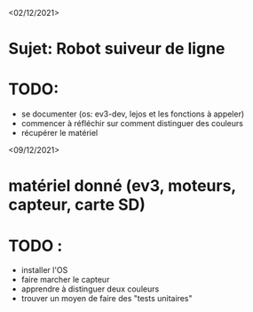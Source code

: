 <02/12/2021>
* Sujet: Robot suiveur de ligne
* TODO:
- se documenter (os: ev3-dev, lejos et les fonctions à appeler)
- commencer à réfléchir sur comment distinguer des couleurs
- récupérer le matériel

<09/12/2021>
* matériel donné (ev3, moteurs, capteur, carte SD)
* TODO :
  - installer l'OS
  - faire marcher le capteur
  - apprendre à distinguer deux couleurs
  - trouver un moyen de faire des "tests unitaires"

